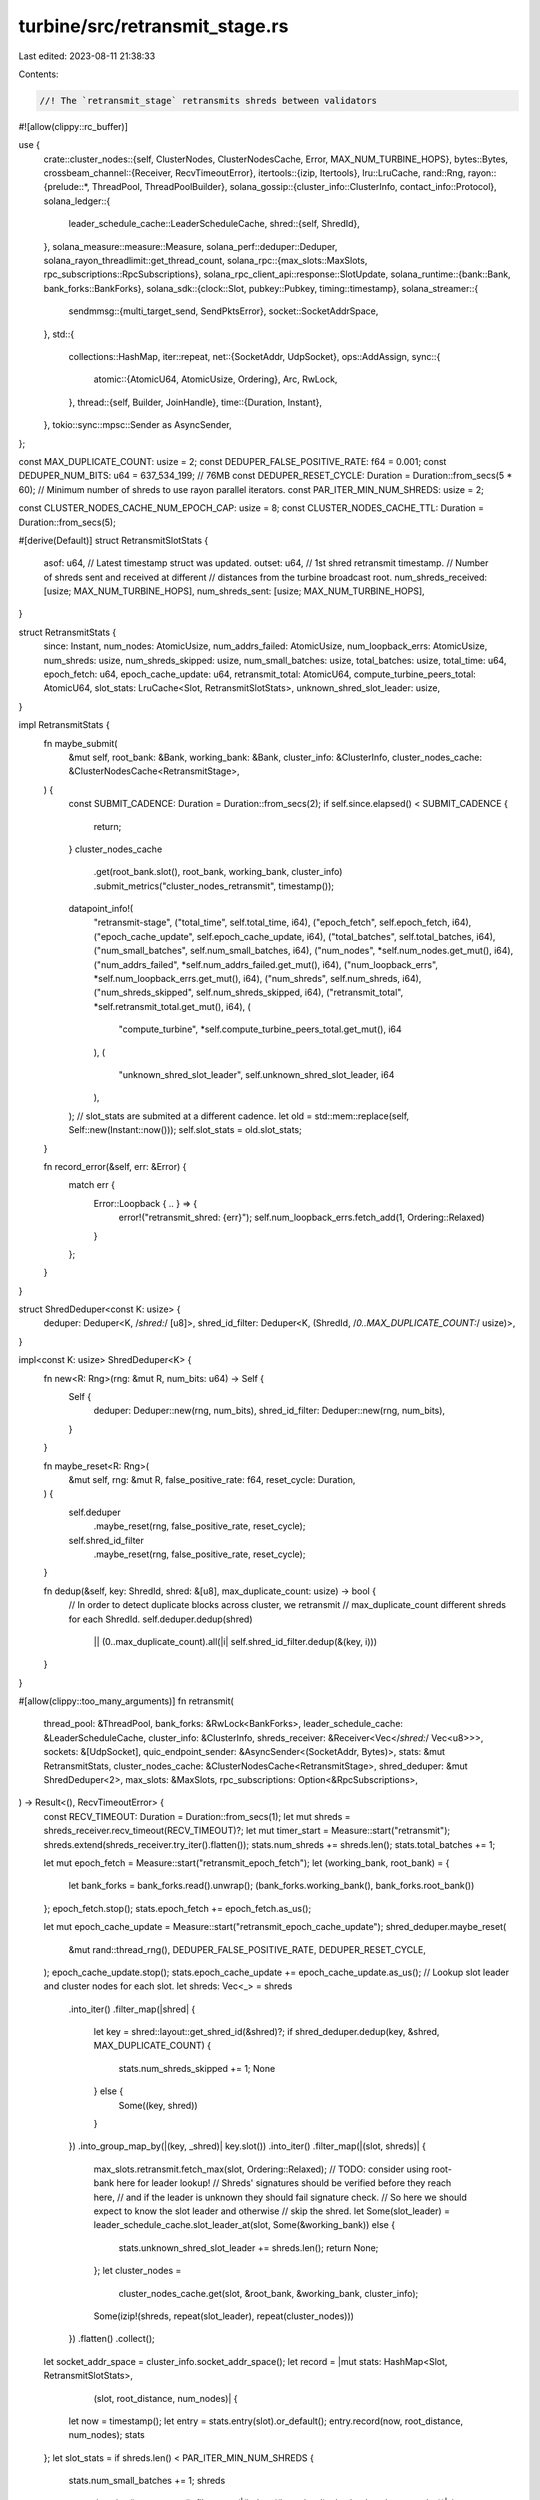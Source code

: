 turbine/src/retransmit_stage.rs
===============================

Last edited: 2023-08-11 21:38:33

Contents:

.. code-block:: rs

    //! The `retransmit_stage` retransmits shreds between validators
#![allow(clippy::rc_buffer)]

use {
    crate::cluster_nodes::{self, ClusterNodes, ClusterNodesCache, Error, MAX_NUM_TURBINE_HOPS},
    bytes::Bytes,
    crossbeam_channel::{Receiver, RecvTimeoutError},
    itertools::{izip, Itertools},
    lru::LruCache,
    rand::Rng,
    rayon::{prelude::*, ThreadPool, ThreadPoolBuilder},
    solana_gossip::{cluster_info::ClusterInfo, contact_info::Protocol},
    solana_ledger::{
        leader_schedule_cache::LeaderScheduleCache,
        shred::{self, ShredId},
    },
    solana_measure::measure::Measure,
    solana_perf::deduper::Deduper,
    solana_rayon_threadlimit::get_thread_count,
    solana_rpc::{max_slots::MaxSlots, rpc_subscriptions::RpcSubscriptions},
    solana_rpc_client_api::response::SlotUpdate,
    solana_runtime::{bank::Bank, bank_forks::BankForks},
    solana_sdk::{clock::Slot, pubkey::Pubkey, timing::timestamp},
    solana_streamer::{
        sendmmsg::{multi_target_send, SendPktsError},
        socket::SocketAddrSpace,
    },
    std::{
        collections::HashMap,
        iter::repeat,
        net::{SocketAddr, UdpSocket},
        ops::AddAssign,
        sync::{
            atomic::{AtomicU64, AtomicUsize, Ordering},
            Arc, RwLock,
        },
        thread::{self, Builder, JoinHandle},
        time::{Duration, Instant},
    },
    tokio::sync::mpsc::Sender as AsyncSender,
};

const MAX_DUPLICATE_COUNT: usize = 2;
const DEDUPER_FALSE_POSITIVE_RATE: f64 = 0.001;
const DEDUPER_NUM_BITS: u64 = 637_534_199; // 76MB
const DEDUPER_RESET_CYCLE: Duration = Duration::from_secs(5 * 60);
// Minimum number of shreds to use rayon parallel iterators.
const PAR_ITER_MIN_NUM_SHREDS: usize = 2;

const CLUSTER_NODES_CACHE_NUM_EPOCH_CAP: usize = 8;
const CLUSTER_NODES_CACHE_TTL: Duration = Duration::from_secs(5);

#[derive(Default)]
struct RetransmitSlotStats {
    asof: u64,   // Latest timestamp struct was updated.
    outset: u64, // 1st shred retransmit timestamp.
    // Number of shreds sent and received at different
    // distances from the turbine broadcast root.
    num_shreds_received: [usize; MAX_NUM_TURBINE_HOPS],
    num_shreds_sent: [usize; MAX_NUM_TURBINE_HOPS],
}

struct RetransmitStats {
    since: Instant,
    num_nodes: AtomicUsize,
    num_addrs_failed: AtomicUsize,
    num_loopback_errs: AtomicUsize,
    num_shreds: usize,
    num_shreds_skipped: usize,
    num_small_batches: usize,
    total_batches: usize,
    total_time: u64,
    epoch_fetch: u64,
    epoch_cache_update: u64,
    retransmit_total: AtomicU64,
    compute_turbine_peers_total: AtomicU64,
    slot_stats: LruCache<Slot, RetransmitSlotStats>,
    unknown_shred_slot_leader: usize,
}

impl RetransmitStats {
    fn maybe_submit(
        &mut self,
        root_bank: &Bank,
        working_bank: &Bank,
        cluster_info: &ClusterInfo,
        cluster_nodes_cache: &ClusterNodesCache<RetransmitStage>,
    ) {
        const SUBMIT_CADENCE: Duration = Duration::from_secs(2);
        if self.since.elapsed() < SUBMIT_CADENCE {
            return;
        }
        cluster_nodes_cache
            .get(root_bank.slot(), root_bank, working_bank, cluster_info)
            .submit_metrics("cluster_nodes_retransmit", timestamp());
        datapoint_info!(
            "retransmit-stage",
            ("total_time", self.total_time, i64),
            ("epoch_fetch", self.epoch_fetch, i64),
            ("epoch_cache_update", self.epoch_cache_update, i64),
            ("total_batches", self.total_batches, i64),
            ("num_small_batches", self.num_small_batches, i64),
            ("num_nodes", *self.num_nodes.get_mut(), i64),
            ("num_addrs_failed", *self.num_addrs_failed.get_mut(), i64),
            ("num_loopback_errs", *self.num_loopback_errs.get_mut(), i64),
            ("num_shreds", self.num_shreds, i64),
            ("num_shreds_skipped", self.num_shreds_skipped, i64),
            ("retransmit_total", *self.retransmit_total.get_mut(), i64),
            (
                "compute_turbine",
                *self.compute_turbine_peers_total.get_mut(),
                i64
            ),
            (
                "unknown_shred_slot_leader",
                self.unknown_shred_slot_leader,
                i64
            ),
        );
        // slot_stats are submited at a different cadence.
        let old = std::mem::replace(self, Self::new(Instant::now()));
        self.slot_stats = old.slot_stats;
    }

    fn record_error(&self, err: &Error) {
        match err {
            Error::Loopback { .. } => {
                error!("retransmit_shred: {err}");
                self.num_loopback_errs.fetch_add(1, Ordering::Relaxed)
            }
        };
    }
}

struct ShredDeduper<const K: usize> {
    deduper: Deduper<K, /*shred:*/ [u8]>,
    shred_id_filter: Deduper<K, (ShredId, /*0..MAX_DUPLICATE_COUNT:*/ usize)>,
}

impl<const K: usize> ShredDeduper<K> {
    fn new<R: Rng>(rng: &mut R, num_bits: u64) -> Self {
        Self {
            deduper: Deduper::new(rng, num_bits),
            shred_id_filter: Deduper::new(rng, num_bits),
        }
    }

    fn maybe_reset<R: Rng>(
        &mut self,
        rng: &mut R,
        false_positive_rate: f64,
        reset_cycle: Duration,
    ) {
        self.deduper
            .maybe_reset(rng, false_positive_rate, reset_cycle);
        self.shred_id_filter
            .maybe_reset(rng, false_positive_rate, reset_cycle);
    }

    fn dedup(&self, key: ShredId, shred: &[u8], max_duplicate_count: usize) -> bool {
        // In order to detect duplicate blocks across cluster, we retransmit
        // max_duplicate_count different shreds for each ShredId.
        self.deduper.dedup(shred)
            || (0..max_duplicate_count).all(|i| self.shred_id_filter.dedup(&(key, i)))
    }
}

#[allow(clippy::too_many_arguments)]
fn retransmit(
    thread_pool: &ThreadPool,
    bank_forks: &RwLock<BankForks>,
    leader_schedule_cache: &LeaderScheduleCache,
    cluster_info: &ClusterInfo,
    shreds_receiver: &Receiver<Vec</*shred:*/ Vec<u8>>>,
    sockets: &[UdpSocket],
    quic_endpoint_sender: &AsyncSender<(SocketAddr, Bytes)>,
    stats: &mut RetransmitStats,
    cluster_nodes_cache: &ClusterNodesCache<RetransmitStage>,
    shred_deduper: &mut ShredDeduper<2>,
    max_slots: &MaxSlots,
    rpc_subscriptions: Option<&RpcSubscriptions>,
) -> Result<(), RecvTimeoutError> {
    const RECV_TIMEOUT: Duration = Duration::from_secs(1);
    let mut shreds = shreds_receiver.recv_timeout(RECV_TIMEOUT)?;
    let mut timer_start = Measure::start("retransmit");
    shreds.extend(shreds_receiver.try_iter().flatten());
    stats.num_shreds += shreds.len();
    stats.total_batches += 1;

    let mut epoch_fetch = Measure::start("retransmit_epoch_fetch");
    let (working_bank, root_bank) = {
        let bank_forks = bank_forks.read().unwrap();
        (bank_forks.working_bank(), bank_forks.root_bank())
    };
    epoch_fetch.stop();
    stats.epoch_fetch += epoch_fetch.as_us();

    let mut epoch_cache_update = Measure::start("retransmit_epoch_cache_update");
    shred_deduper.maybe_reset(
        &mut rand::thread_rng(),
        DEDUPER_FALSE_POSITIVE_RATE,
        DEDUPER_RESET_CYCLE,
    );
    epoch_cache_update.stop();
    stats.epoch_cache_update += epoch_cache_update.as_us();
    // Lookup slot leader and cluster nodes for each slot.
    let shreds: Vec<_> = shreds
        .into_iter()
        .filter_map(|shred| {
            let key = shred::layout::get_shred_id(&shred)?;
            if shred_deduper.dedup(key, &shred, MAX_DUPLICATE_COUNT) {
                stats.num_shreds_skipped += 1;
                None
            } else {
                Some((key, shred))
            }
        })
        .into_group_map_by(|(key, _shred)| key.slot())
        .into_iter()
        .filter_map(|(slot, shreds)| {
            max_slots.retransmit.fetch_max(slot, Ordering::Relaxed);
            // TODO: consider using root-bank here for leader lookup!
            // Shreds' signatures should be verified before they reach here,
            // and if the leader is unknown they should fail signature check.
            // So here we should expect to know the slot leader and otherwise
            // skip the shred.
            let Some(slot_leader) = leader_schedule_cache.slot_leader_at(slot, Some(&working_bank))
            else {
                stats.unknown_shred_slot_leader += shreds.len();
                return None;
            };
            let cluster_nodes =
                cluster_nodes_cache.get(slot, &root_bank, &working_bank, cluster_info);
            Some(izip!(shreds, repeat(slot_leader), repeat(cluster_nodes)))
        })
        .flatten()
        .collect();
    let socket_addr_space = cluster_info.socket_addr_space();
    let record = |mut stats: HashMap<Slot, RetransmitSlotStats>,
                  (slot, root_distance, num_nodes)| {
        let now = timestamp();
        let entry = stats.entry(slot).or_default();
        entry.record(now, root_distance, num_nodes);
        stats
    };
    let slot_stats = if shreds.len() < PAR_ITER_MIN_NUM_SHREDS {
        stats.num_small_batches += 1;
        shreds
            .into_iter()
            .enumerate()
            .filter_map(|(index, ((key, shred), slot_leader, cluster_nodes))| {
                let (root_distance, num_nodes) = retransmit_shred(
                    &key,
                    &shred,
                    &slot_leader,
                    &root_bank,
                    &cluster_nodes,
                    socket_addr_space,
                    &sockets[index % sockets.len()],
                    quic_endpoint_sender,
                    stats,
                )
                .map_err(|err| {
                    stats.record_error(&err);
                    err
                })
                .ok()?;
                Some((key.slot(), root_distance, num_nodes))
            })
            .fold(HashMap::new(), record)
    } else {
        thread_pool.install(|| {
            shreds
                .into_par_iter()
                .filter_map(|((key, shred), slot_leader, cluster_nodes)| {
                    let index = thread_pool.current_thread_index().unwrap();
                    let (root_distance, num_nodes) = retransmit_shred(
                        &key,
                        &shred,
                        &slot_leader,
                        &root_bank,
                        &cluster_nodes,
                        socket_addr_space,
                        &sockets[index % sockets.len()],
                        quic_endpoint_sender,
                        stats,
                    )
                    .map_err(|err| {
                        stats.record_error(&err);
                        err
                    })
                    .ok()?;
                    Some((key.slot(), root_distance, num_nodes))
                })
                .fold(HashMap::new, record)
                .reduce(HashMap::new, RetransmitSlotStats::merge)
        })
    };
    stats.upsert_slot_stats(slot_stats, root_bank.slot(), rpc_subscriptions);
    timer_start.stop();
    stats.total_time += timer_start.as_us();
    stats.maybe_submit(&root_bank, &working_bank, cluster_info, cluster_nodes_cache);
    Ok(())
}

fn retransmit_shred(
    key: &ShredId,
    shred: &[u8],
    slot_leader: &Pubkey,
    root_bank: &Bank,
    cluster_nodes: &ClusterNodes<RetransmitStage>,
    socket_addr_space: &SocketAddrSpace,
    socket: &UdpSocket,
    quic_endpoint_sender: &AsyncSender<(SocketAddr, Bytes)>,
    stats: &RetransmitStats,
) -> Result<(/*root_distance:*/ usize, /*num_nodes:*/ usize), Error> {
    let mut compute_turbine_peers = Measure::start("turbine_start");
    let data_plane_fanout = cluster_nodes::get_data_plane_fanout(key.slot(), root_bank);
    let (root_distance, addrs) =
        cluster_nodes.get_retransmit_addrs(slot_leader, key, data_plane_fanout)?;
    let addrs: Vec<_> = addrs
        .into_iter()
        .filter(|addr| socket_addr_space.check(addr))
        .collect();
    compute_turbine_peers.stop();
    stats
        .compute_turbine_peers_total
        .fetch_add(compute_turbine_peers.as_us(), Ordering::Relaxed);

    let mut retransmit_time = Measure::start("retransmit_to");
    let num_addrs = addrs.len();
    let num_nodes = match cluster_nodes::get_broadcast_protocol(key) {
        Protocol::QUIC => {
            let shred = Bytes::copy_from_slice(shred);
            addrs
                .into_iter()
                .filter_map(|addr| quic_endpoint_sender.try_send((addr, shred.clone())).ok())
                .count()
        }
        Protocol::UDP => match multi_target_send(socket, shred, &addrs) {
            Ok(()) => addrs.len(),
            Err(SendPktsError::IoError(ioerr, num_failed)) => {
                error!(
                    "retransmit_to multi_target_send error: {:?}, {}/{} packets failed",
                    ioerr,
                    num_failed,
                    addrs.len(),
                );
                addrs.len() - num_failed
            }
        },
    };
    retransmit_time.stop();
    stats
        .num_addrs_failed
        .fetch_add(num_addrs - num_nodes, Ordering::Relaxed);
    stats.num_nodes.fetch_add(num_nodes, Ordering::Relaxed);
    stats
        .retransmit_total
        .fetch_add(retransmit_time.as_us(), Ordering::Relaxed);
    Ok((root_distance, num_nodes))
}

/// Service to retransmit messages from the leader or layer 1 to relevant peer nodes.
/// See `cluster_info` for network layer definitions.
/// # Arguments
/// * `sockets` - Sockets to read from.
/// * `bank_forks` - The BankForks structure
/// * `leader_schedule_cache` - The leader schedule to verify shreds
/// * `cluster_info` - This structure needs to be updated and populated by the bank and via gossip.
/// * `r` - Receive channel for shreds to be retransmitted to all the layer 1 nodes.
pub fn retransmitter(
    sockets: Arc<Vec<UdpSocket>>,
    quic_endpoint_sender: AsyncSender<(SocketAddr, Bytes)>,
    bank_forks: Arc<RwLock<BankForks>>,
    leader_schedule_cache: Arc<LeaderScheduleCache>,
    cluster_info: Arc<ClusterInfo>,
    shreds_receiver: Receiver<Vec</*shred:*/ Vec<u8>>>,
    max_slots: Arc<MaxSlots>,
    rpc_subscriptions: Option<Arc<RpcSubscriptions>>,
) -> JoinHandle<()> {
    let cluster_nodes_cache = ClusterNodesCache::<RetransmitStage>::new(
        CLUSTER_NODES_CACHE_NUM_EPOCH_CAP,
        CLUSTER_NODES_CACHE_TTL,
    );
    let mut rng = rand::thread_rng();
    let mut shred_deduper = ShredDeduper::<2>::new(&mut rng, DEDUPER_NUM_BITS);
    let mut stats = RetransmitStats::new(Instant::now());
    #[allow(clippy::manual_clamp)]
    let num_threads = get_thread_count().min(8).max(sockets.len());
    let thread_pool = ThreadPoolBuilder::new()
        .num_threads(num_threads)
        .thread_name(|i| format!("solRetransmit{i:02}"))
        .build()
        .unwrap();
    Builder::new()
        .name("solRetransmittr".to_string())
        .spawn(move || loop {
            match retransmit(
                &thread_pool,
                &bank_forks,
                &leader_schedule_cache,
                &cluster_info,
                &shreds_receiver,
                &sockets,
                &quic_endpoint_sender,
                &mut stats,
                &cluster_nodes_cache,
                &mut shred_deduper,
                &max_slots,
                rpc_subscriptions.as_deref(),
            ) {
                Ok(()) => (),
                Err(RecvTimeoutError::Timeout) => (),
                Err(RecvTimeoutError::Disconnected) => break,
            }
        })
        .unwrap()
}

pub struct RetransmitStage {
    retransmit_thread_handle: JoinHandle<()>,
}

impl RetransmitStage {
    pub fn new(
        bank_forks: Arc<RwLock<BankForks>>,
        leader_schedule_cache: Arc<LeaderScheduleCache>,
        cluster_info: Arc<ClusterInfo>,
        retransmit_sockets: Arc<Vec<UdpSocket>>,
        quic_endpoint_sender: AsyncSender<(SocketAddr, Bytes)>,
        retransmit_receiver: Receiver<Vec</*shred:*/ Vec<u8>>>,
        max_slots: Arc<MaxSlots>,
        rpc_subscriptions: Option<Arc<RpcSubscriptions>>,
    ) -> Self {
        let retransmit_thread_handle = retransmitter(
            retransmit_sockets,
            quic_endpoint_sender,
            bank_forks,
            leader_schedule_cache,
            cluster_info,
            retransmit_receiver,
            max_slots,
            rpc_subscriptions,
        );

        Self {
            retransmit_thread_handle,
        }
    }

    pub fn join(self) -> thread::Result<()> {
        self.retransmit_thread_handle.join()
    }
}

impl AddAssign for RetransmitSlotStats {
    fn add_assign(&mut self, other: Self) {
        let Self {
            asof,
            outset,
            num_shreds_received,
            num_shreds_sent,
        } = other;
        self.asof = self.asof.max(asof);
        self.outset = if self.outset == 0 {
            outset
        } else {
            self.outset.min(outset)
        };
        for k in 0..MAX_NUM_TURBINE_HOPS {
            self.num_shreds_received[k] += num_shreds_received[k];
            self.num_shreds_sent[k] += num_shreds_sent[k];
        }
    }
}

impl RetransmitStats {
    const SLOT_STATS_CACHE_CAPACITY: usize = 750;

    fn new(now: Instant) -> Self {
        Self {
            since: now,
            num_nodes: AtomicUsize::default(),
            num_addrs_failed: AtomicUsize::default(),
            num_loopback_errs: AtomicUsize::default(),
            num_shreds: 0usize,
            num_shreds_skipped: 0usize,
            total_batches: 0usize,
            num_small_batches: 0usize,
            total_time: 0u64,
            epoch_fetch: 0u64,
            epoch_cache_update: 0u64,
            retransmit_total: AtomicU64::default(),
            compute_turbine_peers_total: AtomicU64::default(),
            // Cache capacity is manually enforced.
            slot_stats: LruCache::<Slot, RetransmitSlotStats>::unbounded(),
            unknown_shred_slot_leader: 0usize,
        }
    }

    fn upsert_slot_stats<I>(
        &mut self,
        feed: I,
        root: Slot,
        rpc_subscriptions: Option<&RpcSubscriptions>,
    ) where
        I: IntoIterator<Item = (Slot, RetransmitSlotStats)>,
    {
        for (slot, slot_stats) in feed {
            match self.slot_stats.get_mut(&slot) {
                None => {
                    if let Some(rpc_subscriptions) = rpc_subscriptions {
                        if slot > root {
                            let slot_update = SlotUpdate::FirstShredReceived {
                                slot,
                                timestamp: slot_stats.outset,
                            };
                            rpc_subscriptions.notify_slot_update(slot_update);
                            datapoint_info!("retransmit-first-shred", ("slot", slot, i64));
                        }
                    }
                    self.slot_stats.put(slot, slot_stats);
                }
                Some(entry) => {
                    *entry += slot_stats;
                }
            }
        }
        while self.slot_stats.len() > Self::SLOT_STATS_CACHE_CAPACITY {
            // Pop and submit metrics for the slot which was updated least
            // recently. At this point the node most likely will not receive
            // and retransmit any more shreds for this slot.
            match self.slot_stats.pop_lru() {
                Some((slot, stats)) => stats.submit(slot),
                None => break,
            }
        }
    }
}

impl RetransmitSlotStats {
    fn record(&mut self, now: u64, root_distance: usize, num_nodes: usize) {
        self.outset = if self.outset == 0 {
            now
        } else {
            self.outset.min(now)
        };
        self.asof = self.asof.max(now);
        self.num_shreds_received[root_distance] += 1;
        self.num_shreds_sent[root_distance] += num_nodes;
    }

    fn merge(mut acc: HashMap<Slot, Self>, other: HashMap<Slot, Self>) -> HashMap<Slot, Self> {
        if acc.len() < other.len() {
            return Self::merge(other, acc);
        }
        for (key, value) in other {
            *acc.entry(key).or_default() += value;
        }
        acc
    }

    fn submit(&self, slot: Slot) {
        let num_shreds: usize = self.num_shreds_received.iter().sum();
        let num_nodes: usize = self.num_shreds_sent.iter().sum();
        let elapsed_millis = self.asof.saturating_sub(self.outset);
        datapoint_info!(
            "retransmit-stage-slot-stats",
            ("slot", slot, i64),
            ("outset_timestamp", self.outset, i64),
            ("elapsed_millis", elapsed_millis, i64),
            ("num_shreds", num_shreds, i64),
            ("num_nodes", num_nodes, i64),
            ("num_shreds_received_root", self.num_shreds_received[0], i64),
            (
                "num_shreds_received_1st_layer",
                self.num_shreds_received[1],
                i64
            ),
            (
                "num_shreds_received_2nd_layer",
                self.num_shreds_received[2],
                i64
            ),
            (
                "num_shreds_received_3rd_layer",
                self.num_shreds_received[3],
                i64
            ),
            ("num_shreds_sent_root", self.num_shreds_sent[0], i64),
            ("num_shreds_sent_1st_layer", self.num_shreds_sent[1], i64),
            ("num_shreds_sent_2nd_layer", self.num_shreds_sent[2], i64),
            ("num_shreds_sent_3rd_layer", self.num_shreds_sent[3], i64),
        );
    }
}

#[cfg(test)]
mod tests {
    use {
        super::*,
        rand::SeedableRng,
        rand_chacha::ChaChaRng,
        solana_ledger::shred::{Shred, ShredFlags},
    };

    #[test]
    fn test_already_received() {
        let slot = 1;
        let index = 5;
        let version = 0x40;
        let shred = Shred::new_from_data(
            slot,
            index,
            0,
            &[],
            ShredFlags::LAST_SHRED_IN_SLOT,
            0,
            version,
            0,
        );
        let mut rng = ChaChaRng::from_seed([0xa5; 32]);
        let shred_deduper = ShredDeduper::<2>::new(&mut rng, /*num_bits:*/ 640_007);
        // unique shred for (1, 5) should pass
        assert!(!shred_deduper.dedup(shred.id(), shred.payload(), MAX_DUPLICATE_COUNT));
        // duplicate shred for (1, 5) blocked
        assert!(shred_deduper.dedup(shred.id(), shred.payload(), MAX_DUPLICATE_COUNT));

        let shred = Shred::new_from_data(
            slot,
            index,
            2,
            &[],
            ShredFlags::LAST_SHRED_IN_SLOT,
            0,
            version,
            0,
        );
        // first duplicate shred for (1, 5) passed
        assert!(!shred_deduper.dedup(shred.id(), shred.payload(), MAX_DUPLICATE_COUNT));
        // then blocked
        assert!(shred_deduper.dedup(shred.id(), shred.payload(), MAX_DUPLICATE_COUNT));

        let shred = Shred::new_from_data(
            slot,
            index,
            8,
            &[],
            ShredFlags::LAST_SHRED_IN_SLOT,
            0,
            version,
            0,
        );
        // 2nd duplicate shred for (1, 5) blocked
        assert!(shred_deduper.dedup(shred.id(), shred.payload(), MAX_DUPLICATE_COUNT));
        assert!(shred_deduper.dedup(shred.id(), shred.payload(), MAX_DUPLICATE_COUNT));

        let shred = Shred::new_from_parity_shard(slot, index, &[], 0, 1, 1, 0, version);
        // Coding at (1, 5) passes
        assert!(!shred_deduper.dedup(shred.id(), shred.payload(), MAX_DUPLICATE_COUNT));
        // then blocked
        assert!(shred_deduper.dedup(shred.id(), shred.payload(), MAX_DUPLICATE_COUNT));

        let shred = Shred::new_from_parity_shard(slot, index, &[], 2, 1, 1, 0, version);
        // 2nd unique coding at (1, 5) passes
        assert!(!shred_deduper.dedup(shred.id(), shred.payload(), MAX_DUPLICATE_COUNT));
        // same again is blocked
        assert!(shred_deduper.dedup(shred.id(), shred.payload(), MAX_DUPLICATE_COUNT));

        let shred = Shred::new_from_parity_shard(slot, index, &[], 3, 1, 1, 0, version);
        // Another unique coding at (1, 5) always blocked
        assert!(shred_deduper.dedup(shred.id(), shred.payload(), MAX_DUPLICATE_COUNT));
        assert!(shred_deduper.dedup(shred.id(), shred.payload(), MAX_DUPLICATE_COUNT));
    }
}


